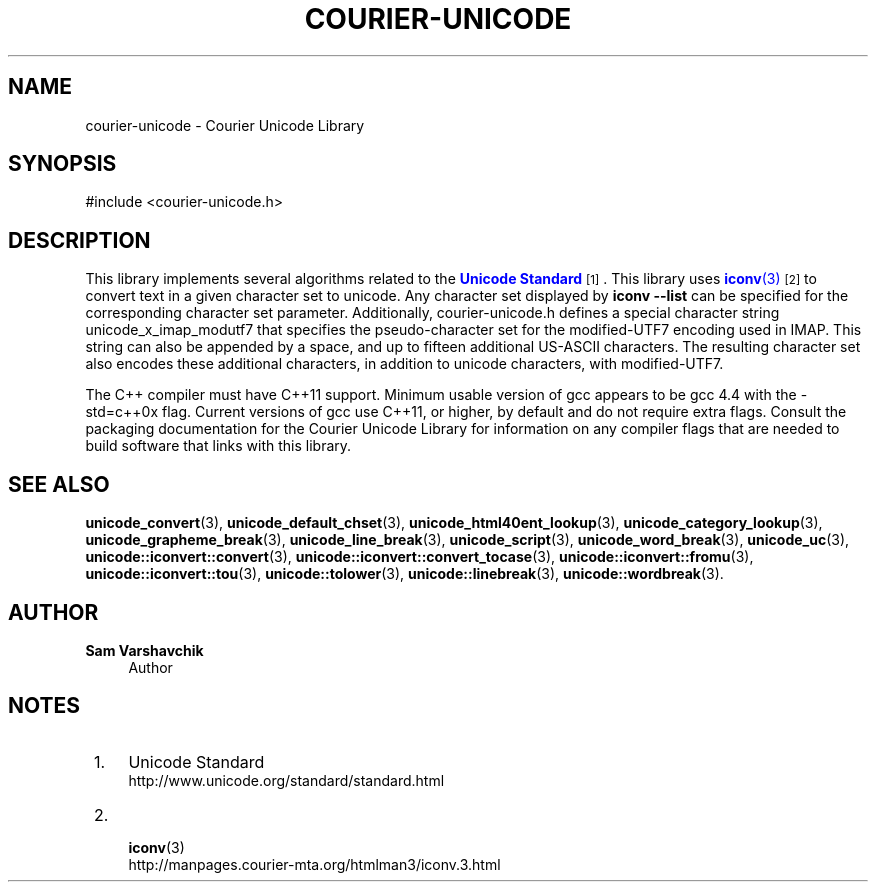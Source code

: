 '\" t
.\"     Title: courier-unicode
.\"    Author: Sam Varshavchik
.\" Generator: DocBook XSL Stylesheets vsnapshot <http://docbook.sf.net/>
.\"      Date: 11/25/2020
.\"    Manual: Courier Unicode Library
.\"    Source: Courier Unicode Library
.\"  Language: English
.\"
.TH "COURIER\-UNICODE" "7" "11/25/2020" "Courier Unicode Library" "Courier Unicode Library"
.\" -----------------------------------------------------------------
.\" * Define some portability stuff
.\" -----------------------------------------------------------------
.\" ~~~~~~~~~~~~~~~~~~~~~~~~~~~~~~~~~~~~~~~~~~~~~~~~~~~~~~~~~~~~~~~~~
.\" http://bugs.debian.org/507673
.\" http://lists.gnu.org/archive/html/groff/2009-02/msg00013.html
.\" ~~~~~~~~~~~~~~~~~~~~~~~~~~~~~~~~~~~~~~~~~~~~~~~~~~~~~~~~~~~~~~~~~
.ie \n(.g .ds Aq \(aq
.el       .ds Aq '
.\" -----------------------------------------------------------------
.\" * set default formatting
.\" -----------------------------------------------------------------
.\" disable hyphenation
.nh
.\" disable justification (adjust text to left margin only)
.ad l
.\" -----------------------------------------------------------------
.\" * MAIN CONTENT STARTS HERE *
.\" -----------------------------------------------------------------
.SH "NAME"
courier-unicode \- Courier Unicode Library
.SH "SYNOPSIS"
.sp
.nf
#include <courier\-unicode\&.h>
.fi
.SH "DESCRIPTION"
.PP
This library implements several algorithms related to the
\m[blue]\fBUnicode Standard\fR\m[]\&\s-2\u[1]\d\s+2\&. This library uses
\m[blue]\fB\fBiconv\fR(3)\fR\m[]\&\s-2\u[2]\d\s+2
to convert text in a given character set to unicode\&. Any character set displayed by
\fBiconv \-\-list\fR
can be specified for the corresponding character set parameter\&. Additionally,
courier\-unicode\&.h
defines a special character string
unicode_x_imap_modutf7
that specifies the pseudo\-character set for the modified\-UTF7 encoding used in IMAP\&. This string can also be appended by a space, and up to fifteen additional US\-ASCII characters\&. The resulting character set also encodes these additional characters, in addition to unicode characters, with modified\-UTF7\&.
.PP
The C++ compiler must have C++11 support\&. Minimum usable version of gcc appears to be gcc 4\&.4 with the
\-std=c++0x
flag\&. Current versions of gcc use C++11, or higher, by default and do not require extra flags\&. Consult the packaging documentation for the Courier Unicode Library for information on any compiler flags that are needed to build software that links with this library\&.
.SH "SEE ALSO"
.PP
\fBunicode_convert\fR(3),
\fBunicode_default_chset\fR(3),
\fBunicode_html40ent_lookup\fR(3),
\fBunicode_category_lookup\fR(3),
\fBunicode_grapheme_break\fR(3),
\fBunicode_line_break\fR(3),
\fBunicode_script\fR(3),
\fBunicode_word_break\fR(3),
\fBunicode_uc\fR(3),
\fBunicode::iconvert::convert\fR(3),
\fBunicode::iconvert::convert_tocase\fR(3),
\fBunicode::iconvert::fromu\fR(3),
\fBunicode::iconvert::tou\fR(3),
\fBunicode::tolower\fR(3),
\fBunicode::linebreak\fR(3),
\fBunicode::wordbreak\fR(3)\&.
.SH "AUTHOR"
.PP
\fBSam Varshavchik\fR
.RS 4
Author
.RE
.SH "NOTES"
.IP " 1." 4
Unicode Standard
.RS 4
\%http://www.unicode.org/standard/standard.html
.RE
.IP " 2." 4

	      \fBiconv\fR(3)
.RS 4
\%http://manpages.courier-mta.org/htmlman3/iconv.3.html
.RE
